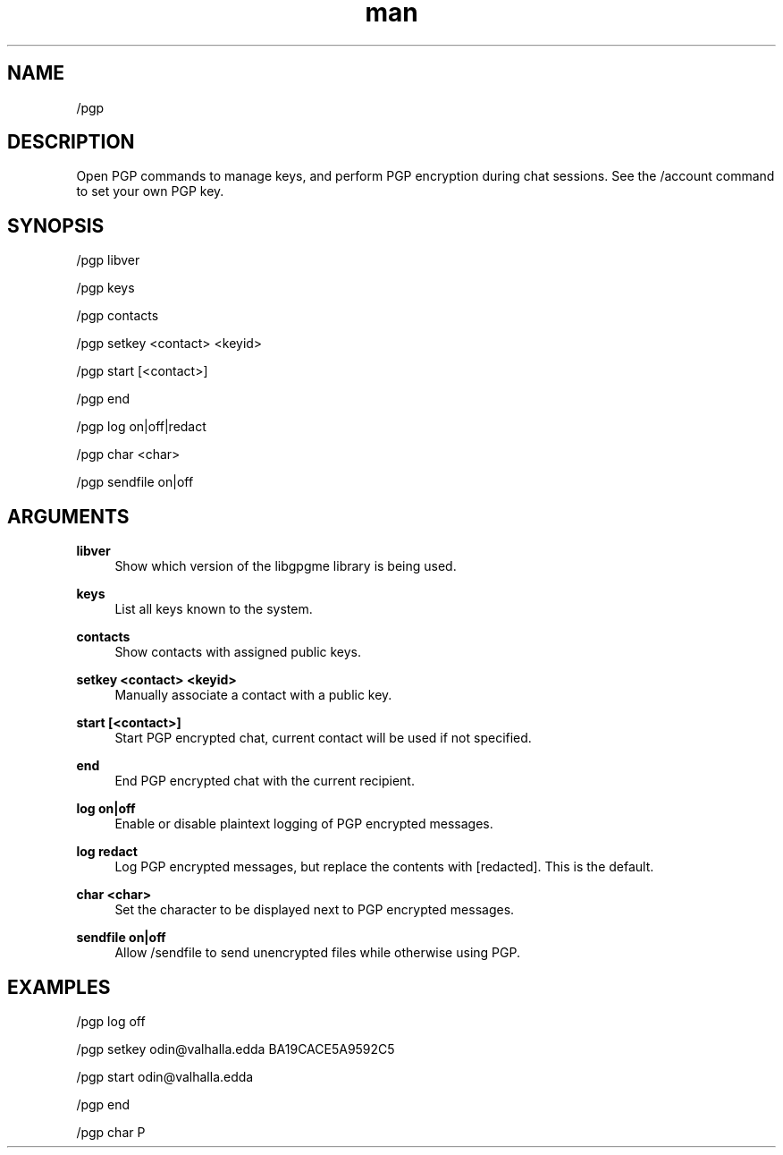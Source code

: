 .TH man 1 "2022-10-12" "0.13.0" "Profanity XMPP client"

.SH NAME
/pgp

.SH DESCRIPTION
Open PGP commands to manage keys, and perform PGP encryption during chat sessions. See the /account command to set your own PGP key.

.SH SYNOPSIS
/pgp libver

.LP
/pgp keys

.LP
/pgp contacts

.LP
/pgp setkey <contact> <keyid>

.LP
/pgp start [<contact>]

.LP
/pgp end

.LP
/pgp log on|off|redact

.LP
/pgp char <char>

.LP
/pgp sendfile on|off

.LP

.SH ARGUMENTS
.PP
\fBlibver\fR
.RS 4
Show which version of the libgpgme library is being used.
.RE
.PP
\fBkeys\fR
.RS 4
List all keys known to the system.
.RE
.PP
\fBcontacts\fR
.RS 4
Show contacts with assigned public keys.
.RE
.PP
\fBsetkey <contact> <keyid>\fR
.RS 4
Manually associate a contact with a public key.
.RE
.PP
\fBstart [<contact>]\fR
.RS 4
Start PGP encrypted chat, current contact will be used if not specified.
.RE
.PP
\fBend\fR
.RS 4
End PGP encrypted chat with the current recipient.
.RE
.PP
\fBlog on|off\fR
.RS 4
Enable or disable plaintext logging of PGP encrypted messages.
.RE
.PP
\fBlog redact\fR
.RS 4
Log PGP encrypted messages, but replace the contents with [redacted]. This is the default.
.RE
.PP
\fBchar <char>\fR
.RS 4
Set the character to be displayed next to PGP encrypted messages.
.RE
.PP
\fBsendfile on|off\fR
.RS 4
Allow /sendfile to send unencrypted files while otherwise using PGP.
.RE

.SH EXAMPLES
/pgp log off

.LP
/pgp setkey odin@valhalla.edda BA19CACE5A9592C5

.LP
/pgp start odin@valhalla.edda

.LP
/pgp end

.LP
/pgp char P

.LP
